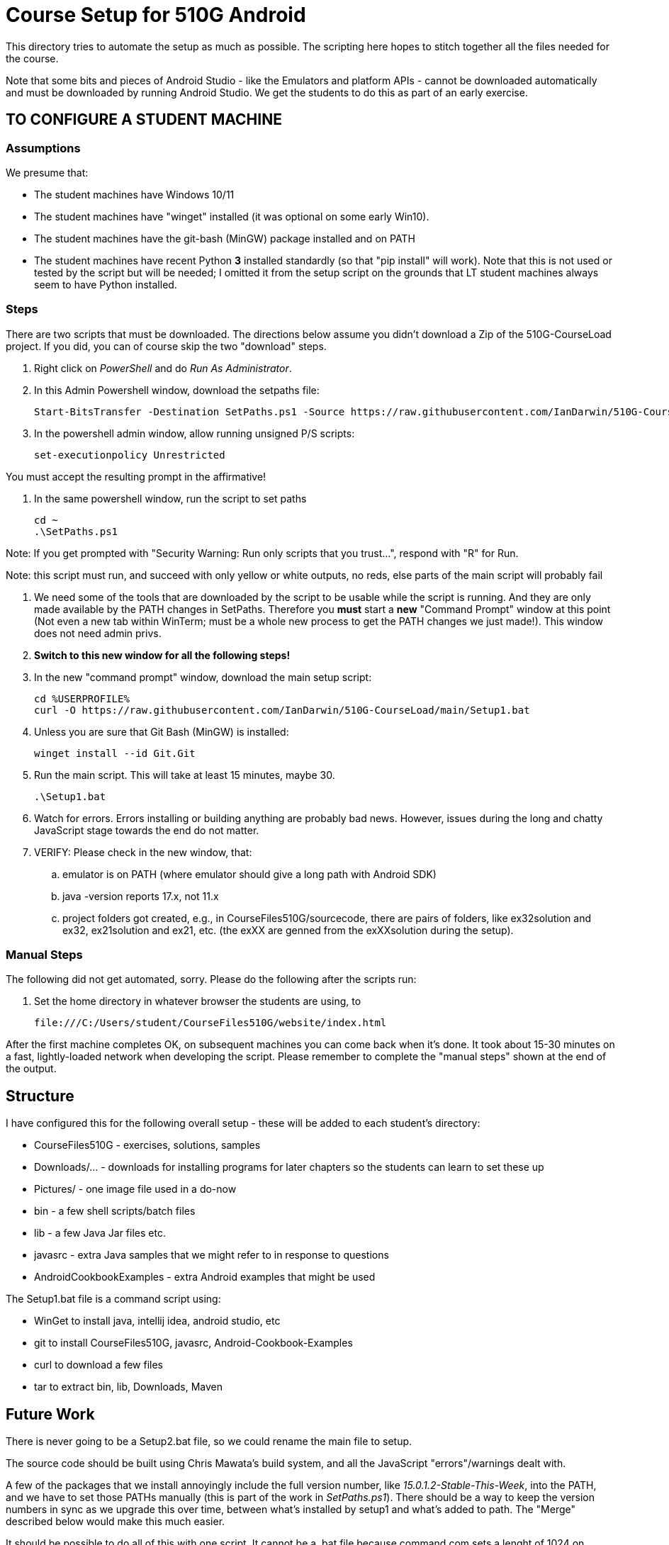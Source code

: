 = Course Setup for 510G Android

This directory tries to automate the setup as much as possible.
The scripting here hopes to stitch together all the files needed for the course.

Note that some bits and pieces of Android Studio - like the Emulators and platform APIs - 
cannot be downloaded automatically and must be downloaded by running Android Studio. We get the students to do this
as part of an early exercise.

== TO CONFIGURE A STUDENT MACHINE

=== Assumptions

We presume that:

* The student machines have Windows 10/11
* The student machines have "winget" installed (it was optional on some early Win10).
* The student machines have the git-bash (MinGW) package installed and on PATH
* The student machines have recent Python *3* installed standardly (so that "pip install" will work).
Note that this is not used or tested by the script but will be needed; I omitted it from the setup script
on the grounds that LT student machines always seem to have Python installed.

=== Steps

There are two scripts that must be downloaded. The directions below assume you didn't download a Zip of the 510G-CourseLoad project.
If you did, you can of course skip the two "download" steps.

. Right click on _PowerShell_ and do _Run As Administrator_. 

. In this Admin Powershell window,  download the setpaths file:

	Start-BitsTransfer -Destination SetPaths.ps1 -Source https://raw.githubusercontent.com/IanDarwin/510G-CourseLoad/main/SetPaths.ps1

. In the powershell admin window, allow running unsigned P/S scripts:

	set-executionpolicy Unrestricted

You must accept the resulting prompt in the affirmative!

. In the same powershell window, run the script to set paths

	cd ~
	.\SetPaths.ps1

Note: If you get prompted with "Security Warning: Run only scripts that you trust...", respond with "R" for Run.

Note: this script must run, and succeed with only yellow or white outputs, no reds, else parts of the main script will probably fail

. We need some of the tools that are downloaded by the script to be usable while the script is running.
And they are only made available by the PATH changes in SetPaths.
Therefore you *must* start a *new* "Command Prompt" window at this point (Not even a new tab within WinTerm;
must be a whole new process to get the PATH changes we just made!). 
This window does not need admin privs.

. *Switch to this new window for all the following steps!*

. In the new "command prompt" window, download the main setup script:

	cd %USERPROFILE%
	curl -O https://raw.githubusercontent.com/IanDarwin/510G-CourseLoad/main/Setup1.bat 

. Unless you are sure that Git Bash (MinGW) is installed:

	winget install --id Git.Git 

. Run the main script. This will take at least 15 minutes, maybe 30.

	.\Setup1.bat

. Watch for errors. Errors installing or building anything are probably bad news.
However, issues during the long and chatty JavaScript stage towards the end do not matter.

. VERIFY: Please check in the new window, that:

.. emulator is on PATH (where emulator should give a long path with Android SDK)
.. java -version reports 17.x, not 11.x
.. project folders got created, e.g., in CourseFiles510G/sourcecode, there are pairs
of folders, like ex32solution and ex32, ex21solution and ex21, etc.
(the exXX are genned from the exXXsolution during the setup).

=== Manual Steps

The following did not get automated, sorry. Please do the following after the scripts run:

. Set the home directory in whatever browser the students are using, to 

	file:///C:/Users/student/CourseFiles510G/website/index.html

After the first machine completes OK, on subsequent machines you can come back when it's done. 
It took about 15-30 minutes on a fast, lightly-loaded network when developing the script.
Please remember to complete the "manual steps" shown at the end of the output.

== Structure

I have configured this for the following overall setup - these will be added
to each student's directory:

* CourseFiles510G - exercises, solutions, samples
* Downloads/... - downloads for installing programs for later chapters
	so the students can learn to set these up
* Pictures/ - one image file used in a do-now
* bin - a few shell scripts/batch files
* lib - a few Java Jar files etc.
* javasrc - extra Java samples that we might refer to in response to questions
* AndroidCookbookExamples - extra Android examples that might be used

The Setup1.bat file is a command script using:

* WinGet to install java, intellij idea, android studio, etc
* git to install CourseFiles510G, javasrc, Android-Cookbook-Examples
* curl to download a few files
* tar to extract bin, lib, Downloads, Maven

== Future Work

There is never going to be a Setup2.bat file, so we could rename the main file to setup.

The source code should be built using Chris Mawata's build system, and all the JavaScript
"errors"/warnings dealt with.

A few of the packages that we install annoyingly include the full version number, like _15.0.1.2-Stable-This-Week_,
into the PATH, and we have to set those PATHs manually (this is part of the work in _SetPaths.ps1_).
There should be a way to keep the version numbers in sync as we upgrade this over time, between what's installed
by setup1 and what's added to path. The "Merge" described below would make
this much easier.

It should be possible to do all of this with one script. It cannot be a .bat file because
command.com sets a lenght of 1024 on PATH, which is way too little. 
I wrestled with this merger attempt for some hours, but am not a powershell expert and
was not able to complete it. If somebody wants to try, clone the repo
and checkout the merge-bat-and-ps branch, then pull all the changes into
the two split files before manually fixing the merged script, and running
it a couple of times to be sure it works. Good for someone with time on their hands.
